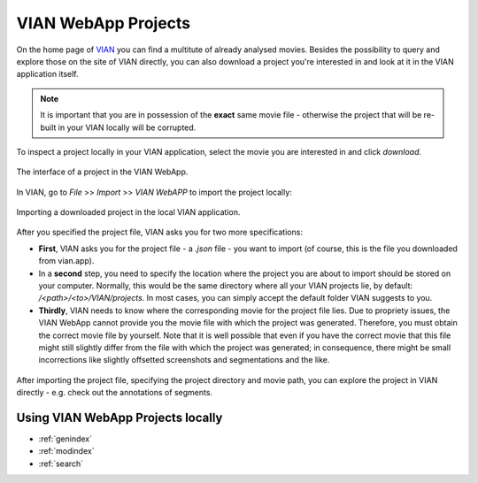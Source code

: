 .. _vian_app_projects:

VIAN WebApp Projects
====================

On the home page of `VIAN <https://www.vian.app/projects>`_ you can
find a multitute of already analysed movies. Besides the possibility
to query and explore those on the site of VIAN directly, you can
also download a project you're interested in and look at it in the
VIAN application itself.

.. note::

   It is important that you are in possession of the **exact** same movie file - otherwise the project that will be re-built in your VIAN locally will be corrupted.

To inspect a project locally in your VIAN application, select the movie
you are interested in and click `download`.


.. figure:: vian_app_project.png
   :scale: 50 %
   :align: center
   :alt: map to buried treasure

   The interface of a project in the VIAN WebApp.

In VIAN, go to `File` >> `Import` >> `VIAN WebAPP` to import the project locally:

.. figure:: import_dialogue.png
   :scale: 50 %
   :align: center
   :alt: map to buried treasure

   Importing a downloaded project in the local VIAN application.

After you specified the project file, VIAN asks you for two more specifications:

- **First**, VIAN asks you for the project file - a *.json* file -
  you want to import (of course, this is the file you downloaded
  from vian.app).

- In a **second** step, you need to specify the location where the project you are
  about to import should be stored on your computer. Normally, this
  would be the same directory where all your VIAN projects lie, by
  default: `/<path>/<to>/VIAN/projects`. In most cases, you can
  simply accept the default folder VIAN suggests to you.

- **Thirdly**, VIAN needs to know where the corresponding movie for the
  project file lies. Due to propriety issues, the VIAN WebApp cannot
  provide you the movie file with which the project was generated.
  Therefore, you must obtain the correct movie file by yourself. Note
  that it is well possible that even if you have the correct movie
  that this file might still slightly differ from the file with which
  the project was generated; in consequence, there might be small
  incorrections like slightly offsetted screenshots and segmentations
  and the like.


.. figure:: imported_project.png
   :scale: 50 %
   :align: center
   :alt: map to buried treasure

   After importing the project file, specifying the project directory and movie path, you can explore the project in VIAN directly - e.g. check out the annotations of segments.


Using VIAN WebApp Projects locally
**********************************


* :ref:`genindex`
* :ref:`modindex`
* :ref:`search`
